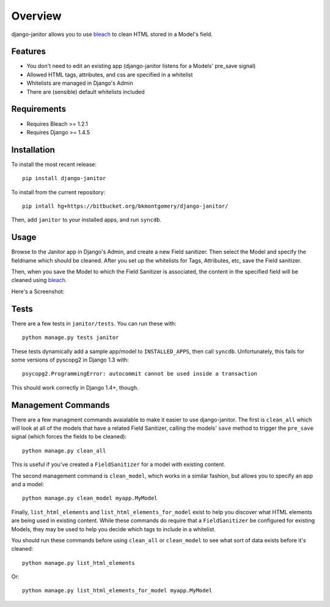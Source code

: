 ========
Overview
========

django-janitor allows you to use bleach_ to clean HTML stored in a Model's
field.

Features
--------
* You don't need to edit an existing app (django-janitor listens for a Models'
  pre_save signal)
* Allowed HTML tags, attributes, and css are specified in a whitelist
* Whitelists are managed in Django's Admin
* There are (sensible) default whitelists included

Requirements
------------
* Requires Bleach >= 1.2.1
* Requires Django >= 1.4.5

Installation
------------
To install the most recent release::

    pip install django-janitor

To install from the current repository::

    pip intall hg+https://bitbucket.org/bkmontgomery/django-janitor/

Then, add ``janitor`` to your installed apps, and run ``syncdb``.

Usage
-----

Browse to the Janitor app in Django's Admin, and create a new Field sanitizer.
Then select the Model and specify the fieldname which should be cleaned. After
you set up the whitelists for Tags, Attributes, etc, save the Field sanitizer.

Then, when you save the Model to which the Field Sanitizer is associated, the
content in the specified field will be cleaned using bleach_.

Here's a Screenshot:

|screenshot|

Tests
-----

There are a few tests in ``janitor/tests``. You can run these with::

    python manage.py tests janitor

These tests dynamically add a sample app/model to ``INSTALLED_APPS``, then
call ``syncdb``. Unfortunately, this fails for some versions of pyscopg2
in Django 1.3 with::

    psycopg2.ProgrammingError: autocommit cannot be used inside a transaction

This should work correctly in Django 1.4+, though.

Management Commands
-------------------

There are a few managment commands avaialable to make it easier to use
django-janitor. The first is ``clean_all`` which will look at all of the models
that have a related Field Sanitizer, calling the models' ``save`` method to
trigger the ``pre_save`` signal (which forces the fields
to be cleaned)::

    python manage.py clean_all

This is useful if you've created a ``FieldSanitizer`` for a model with
existing content.

The second management command is ``clean_model``, which works in a similar
fashion, but allows you to specify an app and a model::

    python manage.py clean_model myapp.MyModel

Finally, ``list_html_elements`` and ``list_html_elements_for_model`` exist to
help you discover what HTML elements are being used in existing content. While
these commands do require that a ``FieldSanitizer`` be configured for existing
Models, they may be used to help you decide which tags to include in a
whitelist.

You should run these commands before using ``clean_all`` or ``clean_model`` to
see what sort of data exists before it's cleaned::

    python manage.py list_html_elements

Or::

    python manage.py list_html_elements_for_model myapp.MyModel

.. _bleach: https://github.com/jsocol/bleach
.. |screenshot| image:: https://bitbucket.org/bkmontgomery/django-janitor/raw/d8e9dae3273e/screenshot.png

